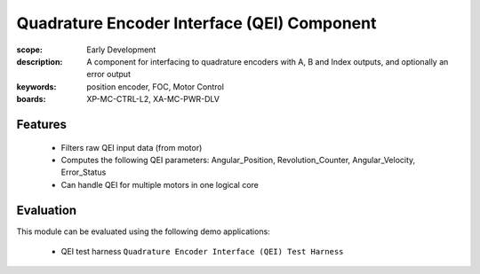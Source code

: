 Quadrature Encoder Interface (QEI) Component
============================================

:scope: Early Development
:description: A component for interfacing to quadrature encoders with A, B and Index outputs, and optionally an error output
:keywords: position encoder, FOC, Motor Control
:boards: XP-MC-CTRL-L2, XA-MC-PWR-DLV

Features
--------

   * Filters raw QEI input data (from motor)
   * Computes the following QEI parameters: Angular_Position, Revolution_Counter, Angular_Velocity, Error_Status
   * Can handle QEI for multiple motors in one logical core

Evaluation
----------

This module can be evaluated using the following demo applications:

   * QEI test harness ``Quadrature Encoder Interface (QEI) Test Harness``
